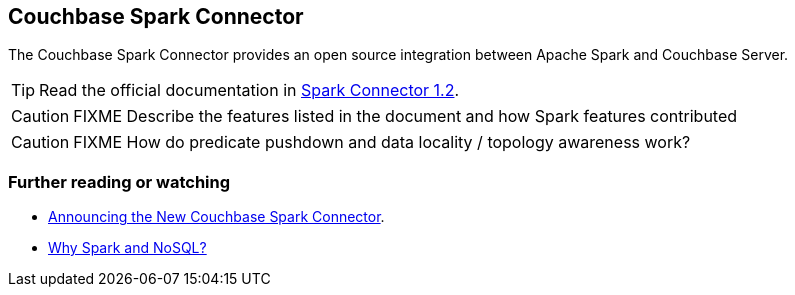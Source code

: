 == Couchbase Spark Connector

The Couchbase Spark Connector provides an open source integration between Apache Spark and Couchbase Server.

TIP: Read the official documentation in http://developer.couchbase.com/documentation/server/4.1/connectors/spark-1.2/spark-intro.html[Spark Connector 1.2].

CAUTION: FIXME Describe the features listed in the document and how Spark features contributed

CAUTION: FIXME How do predicate pushdown and data locality / topology awareness work?

=== [[i-want-more]] Further reading or watching

* http://blog.couchbase.com/2016/june/announcing-the-new-couchbase-spark-connector[Announcing the New Couchbase Spark Connector].
* http://blog.couchbase.com/2016/june/why-spark-and-nosql[Why Spark and NoSQL?]
